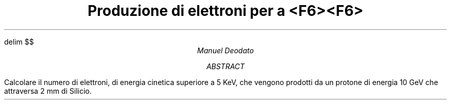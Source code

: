 .de LI
.IP \(bu 2
..
.EQ
delim $$
.EN

.TL
Produzione di elettroni per a <F6><F6>
.AU
Manuel Deodato
.AB
.LP
Calcolare il numero di elettroni, di energia cinetica superiore a 5 KeV, che vengono prodotti da un protone di energia 10 GeV che attraversa 2 mm di Silicio.
.AE
.PP


